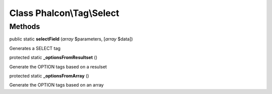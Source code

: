 Class **Phalcon\\Tag\\Select**
==============================

Methods
---------

public static  **selectField** (*array* $parameters, [*array* $data])

Generates a SELECT tag



protected static  **_optionsFromResultset** ()

Generate the OPTION tags based on a resulset



protected static  **_optionsFromArray** ()

Generate the OPTION tags based on an array



